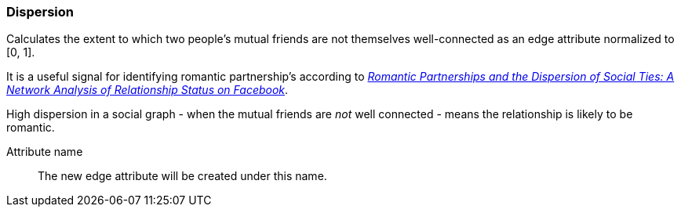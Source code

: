 ### Dispersion

Calculates the extent to which two people's mutual friends are not themselves well-connected
as an edge attribute normalized to [0, 1].

It is a useful signal for identifying romantic partnership's according to
http://arxiv.org/abs/1310.6753[
  _Romantic Partnerships and the Dispersion of Social Ties:
  A Network Analysis of Relationship Status on Facebook_].

High dispersion in a social graph - when the mutual friends are _not_ well connected - means
the relationship is likely to be romantic.

====
[[name]] Attribute name::
The new edge attribute will be created under this name.
====
